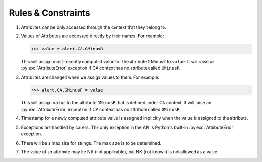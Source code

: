 .. Antares API documentation master file, created by
   sphinx-quickstart on Tue Mar 10 20:02:16 2015.
   You can adapt this file completely to your liking, but it should at least
   contain the root `toctree` directive.

*************************************************
Rules & Constraints
*************************************************

1. Attributes can be only accessed through the context that they belong to.

2. Values of Attributes are accessed directly by their names.
   For example:

   >>> value = alert.CA.GMinusR

   This will assign most-recently computed value for the attribute GMinusR
   to ``value``. It will raise an :py:exc:`AttributeError` exception if CA context
   has no attribute called ``GMinusR``.

3. Attributes are changed when we assign values to them.
   For example:

   >>> alert.CA.GMinusR = value

   This will assign ``value`` to the attribute ``GMinusR`` that is defined under
   CA context. It will raise an :py:exc:`AttributeError` exception if CA context
   has no attribute called ``GMinusR``.

4. Timestamp for a newly computed attribute value is assigned implicitly
   when the value is assigned to the attribute.

5. Exceptions are handled by callers. The only exception in the API is Python's
   built-in :py:exc:`AttributeError` exception.

6. There will be a max size for strings. The max size is to be determined.

7. The value of an attribute may be NA (not applicable), but NK (not known)
   is not allowed as a value.
